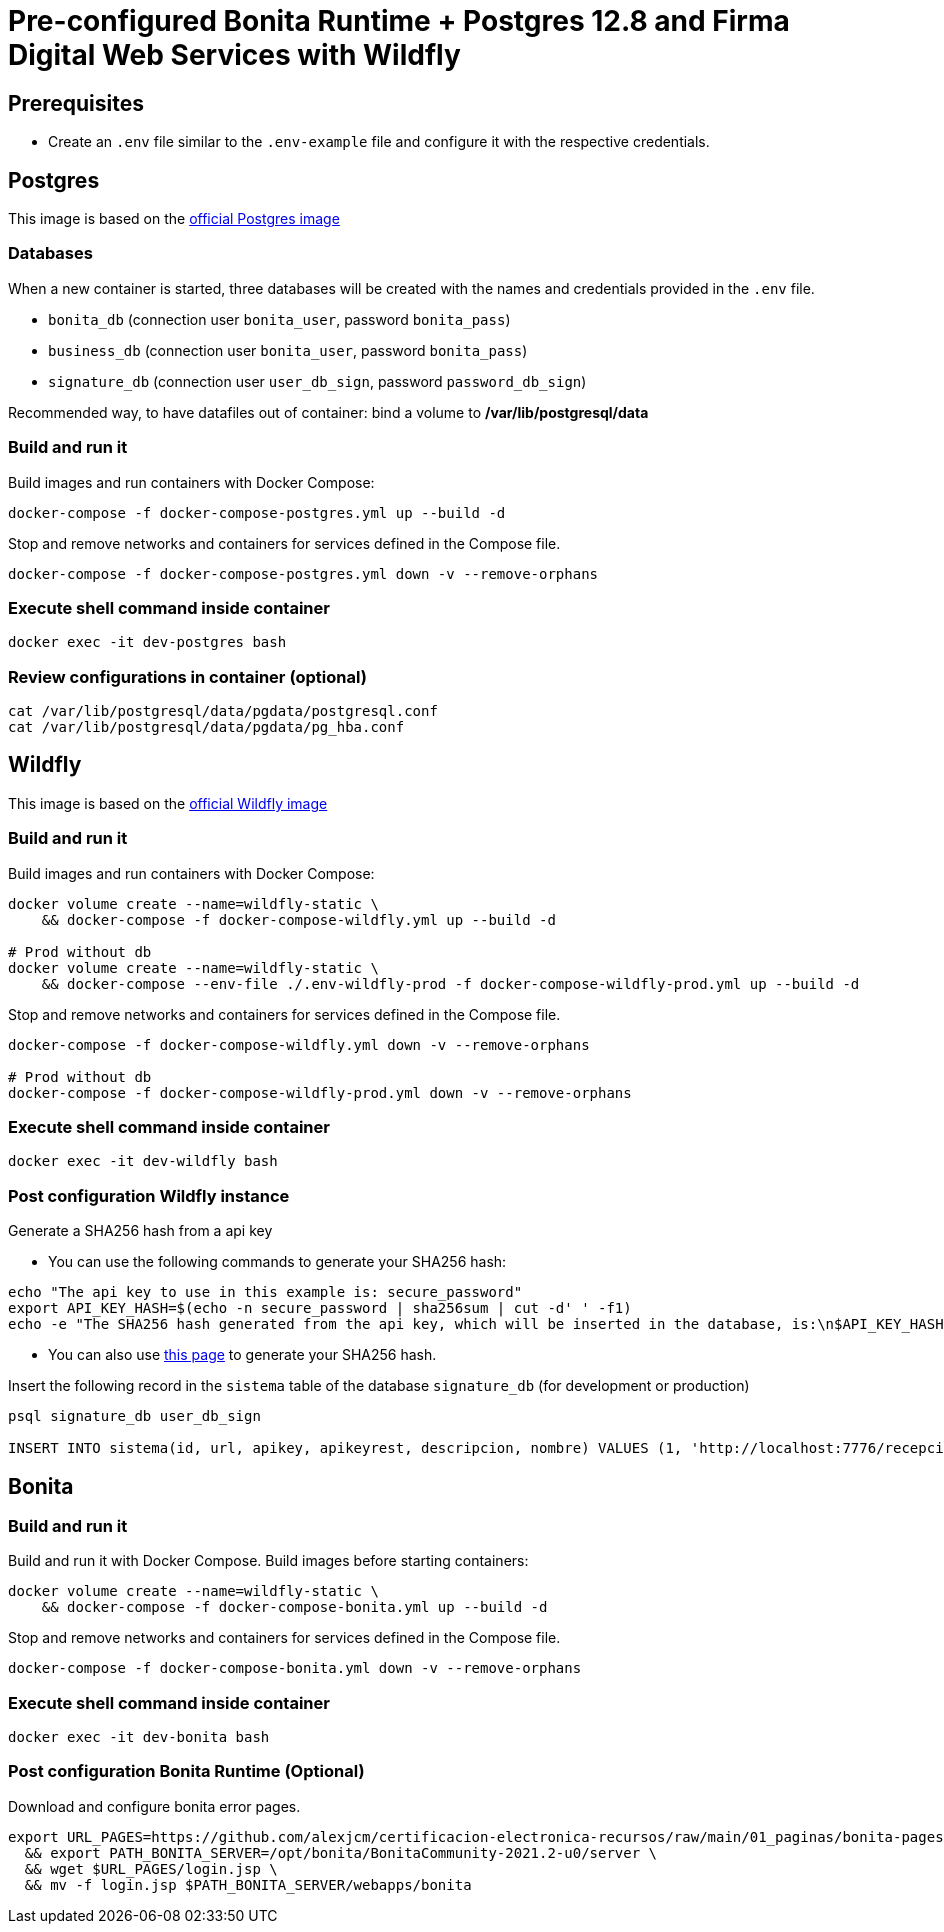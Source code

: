 = Pre-configured Bonita Runtime + Postgres 12.8 and Firma Digital Web Services with Wildfly

== Prerequisites

- Create an `.env` file similar to the `.env-example` file and configure it with the respective credentials.

== Postgres

This image is based on the https://hub.docker.com/_/postgres[official Postgres image]

=== Databases

When a new container is started, three databases will be created with the names and credentials provided in the `.env` file.

* `bonita_db` (connection user `bonita_user`, password `bonita_pass`)
* `business_db` (connection user `bonita_user`, password `bonita_pass`)
* `signature_db` (connection user `user_db_sign`, password `password_db_sign`)

Recommended way, to have datafiles out of container: bind a volume to **/var/lib/postgresql/data**

=== Build and run it

Build images and run containers with Docker Compose:

[source, bash]
----
docker-compose -f docker-compose-postgres.yml up --build -d   
----

Stop and remove networks and containers for services defined in the Compose file.

[source, bash]
----
docker-compose -f docker-compose-postgres.yml down -v --remove-orphans
----

=== Execute shell command inside container

[source, bash]
----
docker exec -it dev-postgres bash
----

=== Review configurations in container (optional)

----
cat /var/lib/postgresql/data/pgdata/postgresql.conf
cat /var/lib/postgresql/data/pgdata/pg_hba.conf
----



== Wildfly

This image is based on the https://hub.docker.com/r/jboss/wildfly[official Wildfly image]

=== Build and run it

Build images and run containers with Docker Compose:

[source, bash]
----
docker volume create --name=wildfly-static \
    && docker-compose -f docker-compose-wildfly.yml up --build -d
    
# Prod without db
docker volume create --name=wildfly-static \
    && docker-compose --env-file ./.env-wildfly-prod -f docker-compose-wildfly-prod.yml up --build -d
----

Stop and remove networks and containers for services defined in the Compose file.

[source, bash]
----
docker-compose -f docker-compose-wildfly.yml down -v --remove-orphans

# Prod without db
docker-compose -f docker-compose-wildfly-prod.yml down -v --remove-orphans
----

=== Execute shell command inside container

[source, bash]
----
docker exec -it dev-wildfly bash
----

=== Post configuration Wildfly instance

Generate a SHA256 hash from a api key

- You can use the following commands to generate your SHA256 hash:

[source, sql]
----
echo "The api key to use in this example is: secure_password"
export API_KEY_HASH=$(echo -n secure_password | sha256sum | cut -d' ' -f1)
echo -e "The SHA256 hash generated from the api key, which will be inserted in the database, is:\n$API_KEY_HASH"
----

- You can also use https://hash.online-convert.com/es/generador-sha256[this page] to generate your SHA256 hash.

Insert the following record in the `sistema` table of the database `signature_db` (for development or production)

[source, sql]
----
psql signature_db user_db_sign

INSERT INTO sistema(id, url, apikey, apikeyrest, descripcion, nombre) VALUES (1, 'http://localhost:7776/recepcion/rest', '$API_KEY_HASH', '$API_KEY_HASH', 'Módulo de certificación electrónica', 'mce');
----



== Bonita

=== Build and run it

Build and run it with Docker Compose. Build images before starting containers:

[source, bash]
----
docker volume create --name=wildfly-static \
    && docker-compose -f docker-compose-bonita.yml up --build -d
----

Stop and remove networks and containers for services defined in the Compose file.

[source, bash]
----
docker-compose -f docker-compose-bonita.yml down -v --remove-orphans
----

=== Execute shell command inside container

[source, bash]
----
docker exec -it dev-bonita bash
----

=== Post configuration Bonita Runtime (Optional)

Download and configure bonita error pages.

[source, bash]
----
export URL_PAGES=https://github.com/alexjcm/certificacion-electronica-recursos/raw/main/01_paginas/bonita-pages \
  && export PATH_BONITA_SERVER=/opt/bonita/BonitaCommunity-2021.2-u0/server \
  && wget $URL_PAGES/login.jsp \
  && mv -f login.jsp $PATH_BONITA_SERVER/webapps/bonita
----

